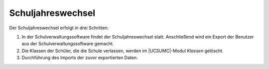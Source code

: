 .. SPDX-FileCopyrightText: 2021-2024 Univention GmbH
..
.. SPDX-License-Identifier: AGPL-3.0-only

.. _school-year-change:

******************
Schuljahreswechsel
******************

Der Schuljahreswechsel erfolgt in drei Schritten:

1. In der Schulverwaltungssoftware findet der Schuljahreswechsel statt.
   Anschließend wird ein Export der Benutzer aus der Schulverwaltungssoftware
   gemacht.

2. Die Klassen der Schüler, die die Schule verlassen, werden im |UCSUMC|-Modul
   *Klassen* gelöscht.

3. Durchführung des Imports der zuvor exportierten Daten.
